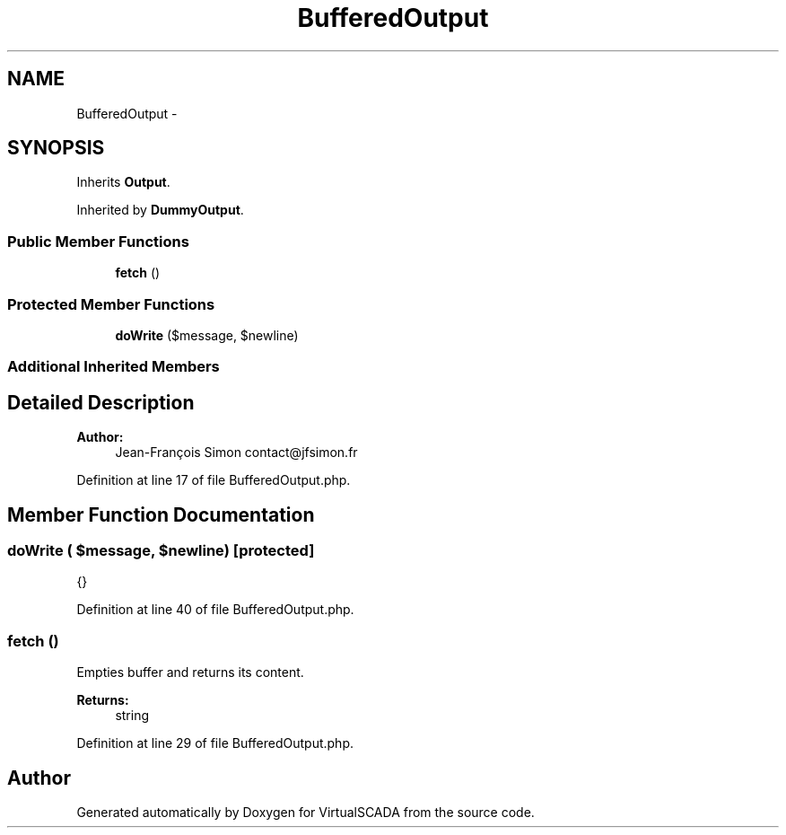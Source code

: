 .TH "BufferedOutput" 3 "Tue Apr 14 2015" "Version 1.0" "VirtualSCADA" \" -*- nroff -*-
.ad l
.nh
.SH NAME
BufferedOutput \- 
.SH SYNOPSIS
.br
.PP
.PP
Inherits \fBOutput\fP\&.
.PP
Inherited by \fBDummyOutput\fP\&.
.SS "Public Member Functions"

.in +1c
.ti -1c
.RI "\fBfetch\fP ()"
.br
.in -1c
.SS "Protected Member Functions"

.in +1c
.ti -1c
.RI "\fBdoWrite\fP ($message, $newline)"
.br
.in -1c
.SS "Additional Inherited Members"
.SH "Detailed Description"
.PP 

.PP
\fBAuthor:\fP
.RS 4
Jean-François Simon contact@jfsimon.fr 
.RE
.PP

.PP
Definition at line 17 of file BufferedOutput\&.php\&.
.SH "Member Function Documentation"
.PP 
.SS "doWrite ( $message,  $newline)\fC [protected]\fP"
{} 
.PP
Definition at line 40 of file BufferedOutput\&.php\&.
.SS "fetch ()"
Empties buffer and returns its content\&.
.PP
\fBReturns:\fP
.RS 4
string 
.RE
.PP

.PP
Definition at line 29 of file BufferedOutput\&.php\&.

.SH "Author"
.PP 
Generated automatically by Doxygen for VirtualSCADA from the source code\&.
